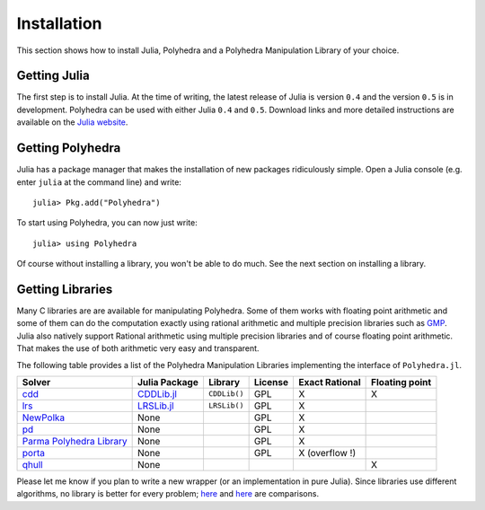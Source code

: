 .. _polyhedra-installation:

------------
Installation
------------

This section shows how to install Julia, Polyhedra
and a Polyhedra Manipulation Library of your choice.

Getting Julia
^^^^^^^^^^^^^

The first step is to install Julia.
At the time of writing, the latest release of Julia is version ``0.4`` and the version ``0.5`` is in development.
Polyhedra can be used with either Julia ``0.4`` and ``0.5``.
Download links and more detailed instructions are available on the `Julia website <http://julialang.org>`_.

Getting Polyhedra
^^^^^^^^^^^^^^^^^

Julia has a package manager that makes the installation of new packages ridiculously simple.
Open a Julia console (e.g. enter ``julia`` at the command line) and write::

    julia> Pkg.add("Polyhedra")

To start using Polyhedra, you can now just write::

    julia> using Polyhedra

Of course without installing a library, you won't be able to do much. See the next section on installing a library.

Getting Libraries
^^^^^^^^^^^^^^^^^

.. _polyhedra-librarytable:

Many C libraries are are available for manipulating Polyhedra.
Some of them works with floating point arithmetic and some of them can do the computation exactly using rational arithmetic and multiple precision libraries such as `GMP <https://gmplib.org/>`_.
Julia also natively support Rational arithmetic using multiple precision libraries and of course floating point arithmetic.
That makes the use of both arithmetic very easy and transparent.

The following table provides a list of the Polyhedra Manipulation Libraries implementing the interface of ``Polyhedra.jl``.

+----------------------------------------------------------------------+----------------------------------------------------+--------------+---------+----------------+----------------+
| Solver                                                               | Julia Package                                      | Library      | License | Exact Rational | Floating point |
+======================================================================+====================================================+==============+=========+================+================+
| `cdd <https://www.inf.ethz.ch/personal/fukudak/cdd_home/>`_          | `CDDLib.jl <https://github.com/blegat/CDDLib.jl>`_ | ``CDDLib()`` |  GPL    |        X       |        X       |
+----------------------------------------------------------------------+----------------------------------------------------+--------------+---------+----------------+----------------+
| `lrs <http://cgm.cs.mcgill.ca/~avis/C/lrs.html>`_                    | `LRSLib.jl <https://github.com/blegat/LRSLib.jl>`_ | ``LRSLib()`` |  GPL    |        X       |                |
+----------------------------------------------------------------------+----------------------------------------------------+--------------+---------+----------------+----------------+
| `NewPolka <http://pop-art.inrialpes.fr/people/bjeannet/newpolka/>`_  | None                                               |              |  GPL    | X              |                |
+----------------------------------------------------------------------+----------------------------------------------------+--------------+---------+----------------+----------------+
| `pd <http://www.cs.unb.ca/~bremner/pd/>`_                            | None                                               |              |  GPL    |        X       |                |
+----------------------------------------------------------------------+----------------------------------------------------+--------------+---------+----------------+----------------+
| `Parma Polyhedra Library <http://bugseng.com/products/ppl/>`_        | None                                               |              |  GPL    | X              |                |
+----------------------------------------------------------------------+----------------------------------------------------+--------------+---------+----------------+----------------+
| `porta <http://comopt.ifi.uni-heidelberg.de/software/PORTA/>`_       | None                                               |              |  GPL    | X (overflow !) |                |
+----------------------------------------------------------------------+----------------------------------------------------+--------------+---------+----------------+----------------+
| `qhull <http://www.qhull.org/>`_                                     | None                                               |              |         |                |        X       |
+----------------------------------------------------------------------+----------------------------------------------------+--------------+---------+----------------+----------------+

Please let me know if you plan to write a new wrapper (or an implementation in pure Julia).
Since libraries use different algorithms, no library is better for every problem; `here <http://cgm.cs.mcgill.ca/~avis/doc/avis/ABS96a.ps>`_ and `here <http://bugseng.com/products/ppl/performance>`_ are comparisons.
